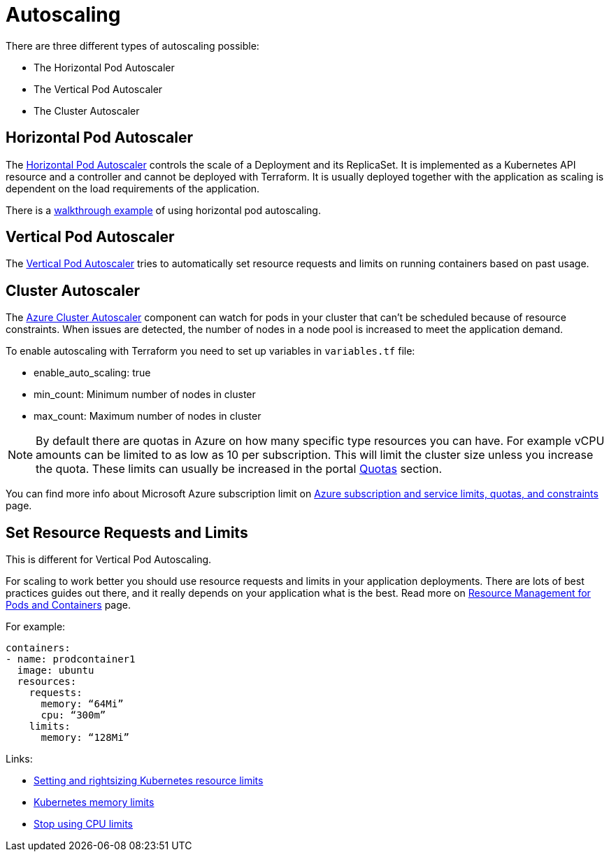 = Autoscaling

There are three different types of autoscaling possible:

- The Horizontal Pod Autoscaler
- The Vertical Pod Autoscaler
- The Cluster Autoscaler

== Horizontal Pod Autoscaler

The https://kubernetes.io/docs/tasks/run-application/horizontal-pod-autoscale/)[Horizontal Pod Autoscaler] controls the scale of a Deployment and its ReplicaSet.
It is implemented as a Kubernetes API resource and a controller and cannot be deployed with Terraform.
It is usually deployed together with the application as scaling is dependent on the load requirements of the application.

There is a https://kubernetes.io/docs/tasks/run-application/horizontal-pod-autoscale-walkthrough/[walkthrough example] of using horizontal pod autoscaling.

== Vertical Pod Autoscaler

The https://learn.microsoft.com/en-us/azure/aks/vertical-pod-autoscaler[Vertical Pod Autoscaler] tries to automatically set resource requests and limits on running containers based on past usage.

== Cluster Autoscaler

The https://learn.microsoft.com/en-us/azure/aks/cluster-autoscaler[Azure Cluster Autoscaler] component can watch for pods in your cluster that can't be scheduled because of resource constraints.
When issues are detected, the number of nodes in a node pool is increased to meet the application demand.

To enable autoscaling with Terraform you need to set up variables in [filename]`variables.tf` file:

- enable_auto_scaling: true
- min_count: Minimum number of nodes in cluster
- max_count: Maximum number of nodes in cluster

NOTE: By default there are quotas in Azure on how many specific type resources you can have.
For example vCPU amounts can be limited to as low as 10 per subscription.
This will limit the cluster size unless you increase the quota.
These limits can usually be increased in the portal https://learn.microsoft.com/en-us/azure/quotas/per-vm-quota-requests[Quotas] section.

You can find more info about Microsoft Azure subscription limit on https://learn.microsoft.com/en-us/azure/azure-resource-manager/management/azure-subscription-service-limits[Azure subscription and service limits, quotas, and constraints] page.

== Set Resource Requests and Limits

This is different for Vertical Pod Autoscaling.

For scaling to work better you should use resource requests and limits in your application deployments.
There are lots of best practices guides out there, and it really depends on your application what is the best.
Read more on https://kubernetes.io/docs/concepts/configuration/manage-resources-containers/[Resource Management for Pods and Containers] page.

For example:
[source,yaml]
----
containers:
- name: prodcontainer1
  image: ubuntu
  resources:
    requests:
      memory: “64Mi”
      cpu: “300m”
    limits:
      memory: “128Mi”
----

Links:

- https://www.containiq.com/post/setting-and-rightsizing-kubernetes-resource-limits[Setting and rightsizing Kubernetes resource limits]
- https://home.robusta.dev/blog/kubernetes-memory-limit[Kubernetes memory limits]
- https://home.robusta.dev/blog/stop-using-cpu-limits[Stop using CPU limits]
